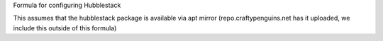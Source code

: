 Formula for configuring Hubblestack

This assumes that the hubblestack package is available via apt mirror (repo.craftypenguins.net has it uploaded, we include this outside of this formula)


